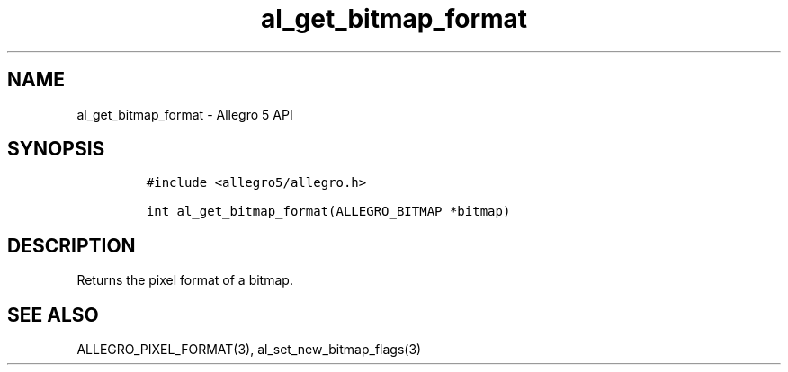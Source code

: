 .\" Automatically generated by Pandoc 3.1.3
.\"
.\" Define V font for inline verbatim, using C font in formats
.\" that render this, and otherwise B font.
.ie "\f[CB]x\f[]"x" \{\
. ftr V B
. ftr VI BI
. ftr VB B
. ftr VBI BI
.\}
.el \{\
. ftr V CR
. ftr VI CI
. ftr VB CB
. ftr VBI CBI
.\}
.TH "al_get_bitmap_format" "3" "" "Allegro reference manual" ""
.hy
.SH NAME
.PP
al_get_bitmap_format - Allegro 5 API
.SH SYNOPSIS
.IP
.nf
\f[C]
#include <allegro5/allegro.h>

int al_get_bitmap_format(ALLEGRO_BITMAP *bitmap)
\f[R]
.fi
.SH DESCRIPTION
.PP
Returns the pixel format of a bitmap.
.SH SEE ALSO
.PP
ALLEGRO_PIXEL_FORMAT(3), al_set_new_bitmap_flags(3)
